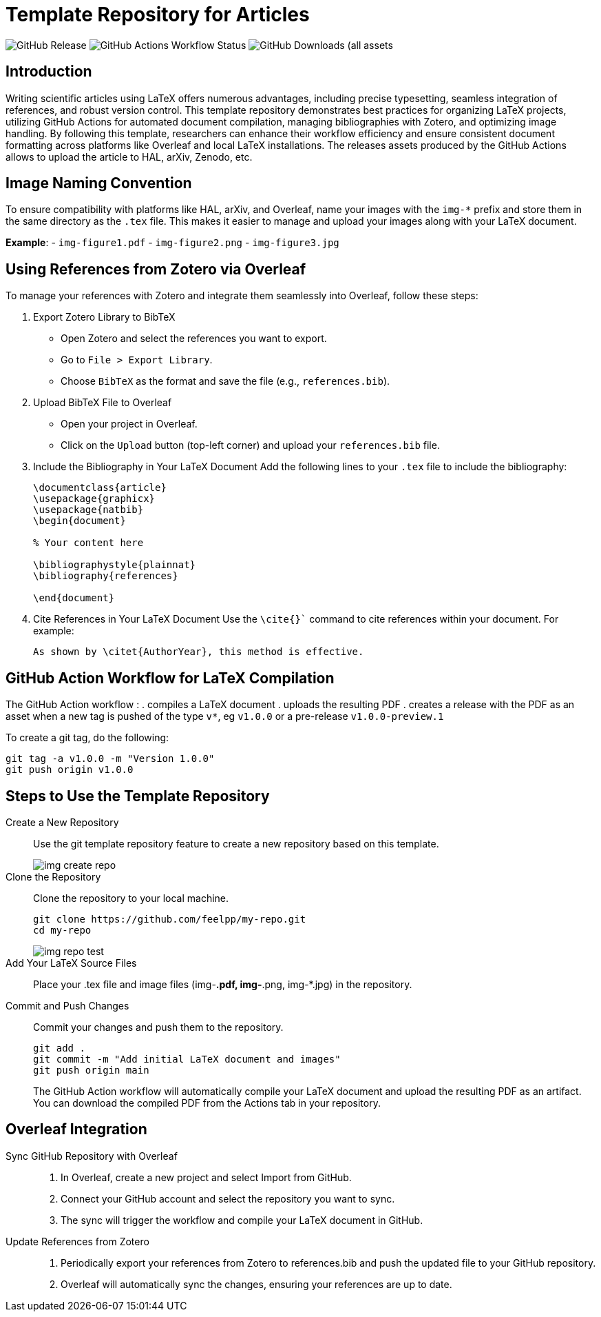 = Template Repository for Articles

image:https://img.shields.io/github/v/release/feelpp/article.template[GitHub Release]
image:https://img.shields.io/github/actions/workflow/status/feelpp/article.template/latex.yml[GitHub Actions Workflow Status]
image:https://img.shields.io/github/downloads/feelpp/article.template/total[GitHub Downloads (all assets, all releases)]

== Introduction

Writing scientific articles using LaTeX offers numerous advantages, including precise typesetting, seamless integration of references, and robust version control. 
This template repository demonstrates best practices for organizing LaTeX projects, utilizing GitHub Actions for automated document compilation, managing bibliographies with Zotero, and optimizing image handling. 
By following this template, researchers can enhance their workflow efficiency and ensure consistent document formatting across platforms like Overleaf and local LaTeX installations.
The releases assets produced by the GitHub Actions allows to upload the article to HAL, arXiv, Zenodo, etc.


== Image Naming Convention

To ensure compatibility with platforms like HAL, arXiv, and Overleaf, name your images with the `img-*` prefix and store them in the same directory as the `.tex` file. This makes it easier to manage and upload your images along with your LaTeX document.

*Example*:
- `img-figure1.pdf`
- `img-figure2.png`
- `img-figure3.jpg`

== Using References from Zotero via Overleaf

To manage your references with Zotero and integrate them seamlessly into Overleaf, follow these steps:

1. Export Zotero Library to BibTeX
   - Open Zotero and select the references you want to export.
   - Go to `File > Export Library`.
   - Choose `BibTeX` as the format and save the file (e.g., `references.bib`).

2. Upload BibTeX File to Overleaf
   - Open your project in Overleaf.
   - Click on the `Upload` button (top-left corner) and upload your `references.bib` file.

3. Include the Bibliography in Your LaTeX Document
   Add the following lines to your `.tex` file to include the bibliography:
+
[source,latex]
----
\documentclass{article}
\usepackage{graphicx}
\usepackage{natbib}
\begin{document}

% Your content here

\bibliographystyle{plainnat}
\bibliography{references}

\end{document}
----
4. Cite References in Your LaTeX Document
Use the `\cite{}`` command to cite references within your document. For example:
+
[source,latex]
----
As shown by \citet{AuthorYear}, this method is effective.
----

== GitHub Action Workflow for LaTeX Compilation

The GitHub Action workflow :
. compiles a LaTeX document 
. uploads the resulting PDF
. creates a release with the PDF as an asset when a new tag is pushed of the type `v*`, eg `v1.0.0` or a pre-release `v1.0.0-preview.1`

To create a git tag, do the following:
[source,bash]
----
git tag -a v1.0.0 -m "Version 1.0.0"
git push origin v1.0.0
----

== Steps to Use the Template Repository

Create a New Repository:: Use the git template repository feature to create a new repository based on this template.
+
image::img-create-repo.png[]

Clone the Repository:: Clone the repository to your local machine.
+
[source,bash]
----
git clone https://github.com/feelpp/my-repo.git
cd my-repo
----
+
image::img-repo-test.png[]

Add Your LaTeX Source Files:: Place your .tex file and image files (img-*.pdf, img-*.png, img-*.jpg) in the repository.

Commit and Push Changes:: Commit your changes and push them to the repository.
+
[source,bash]
----
git add .
git commit -m "Add initial LaTeX document and images"
git push origin main
----
+
The GitHub Action workflow will automatically compile your LaTeX document and upload the resulting PDF as an artifact. You can download the compiled PDF from the Actions tab in your repository.

== Overleaf Integration

Sync GitHub Repository with Overleaf::	
. In Overleaf, create a new project and select Import from GitHub.
. Connect your GitHub account and select the repository you want to sync.
. The sync will trigger the workflow and compile your LaTeX document in GitHub.

Update References from Zotero::
. Periodically export your references from Zotero to references.bib and push the updated file to your GitHub repository.
. Overleaf will automatically sync the changes, ensuring your references are up to date.